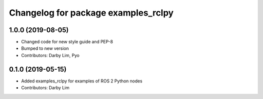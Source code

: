^^^^^^^^^^^^^^^^^^^^^^^^^^^^^^^^^^^^
Changelog for package examples_rclpy
^^^^^^^^^^^^^^^^^^^^^^^^^^^^^^^^^^^^

1.0.0 (2019-08-05)
------------------
* Changed code for new style guide and PEP-8
* Bumped to new version
* Contributors: Darby Lim, Pyo

0.1.0 (2019-05-15)
------------------
* Added examples_rclpy for examples of ROS 2 Python nodes
* Contributors: Darby Lim
